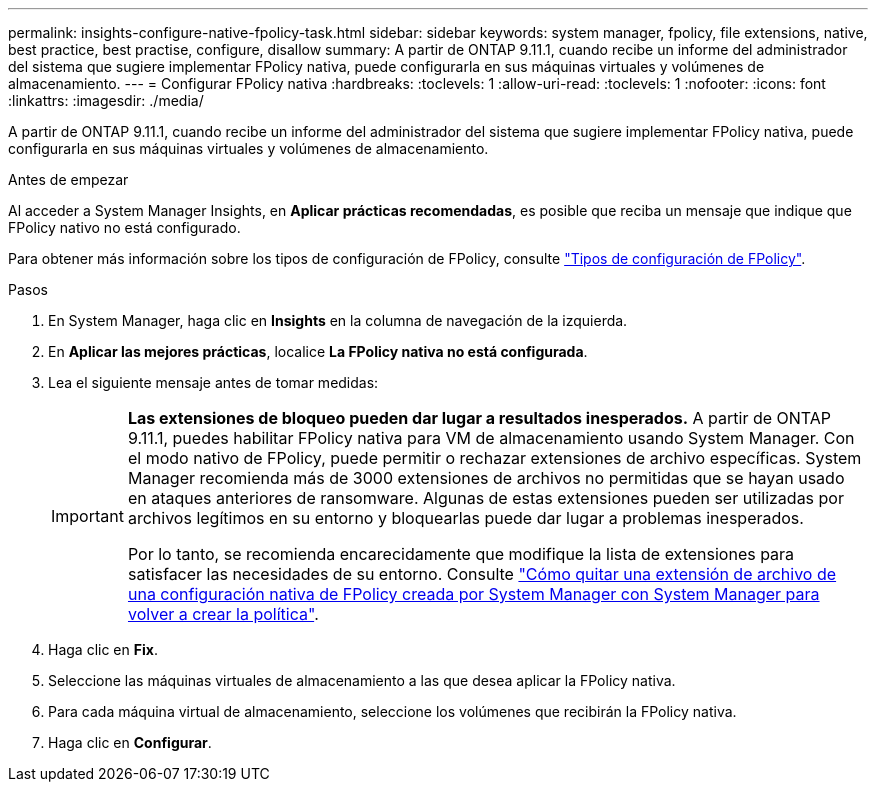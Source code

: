 ---
permalink: insights-configure-native-fpolicy-task.html 
sidebar: sidebar 
keywords: system manager, fpolicy, file extensions, native, best practice, best practise, configure, disallow 
summary: A partir de ONTAP 9.11.1, cuando recibe un informe del administrador del sistema que sugiere implementar FPolicy nativa, puede configurarla en sus máquinas virtuales y volúmenes de almacenamiento.  
---
= Configurar FPolicy nativa
:hardbreaks:
:toclevels: 1
:allow-uri-read: 
:toclevels: 1
:nofooter: 
:icons: font
:linkattrs: 
:imagesdir: ./media/


[role="lead"]
A partir de ONTAP 9.11.1, cuando recibe un informe del administrador del sistema que sugiere implementar FPolicy nativa, puede configurarla en sus máquinas virtuales y volúmenes de almacenamiento.

.Antes de empezar
Al acceder a System Manager Insights, en *Aplicar prácticas recomendadas*, es posible que reciba un mensaje que indique que FPolicy nativo no está configurado.

Para obtener más información sobre los tipos de configuración de FPolicy, consulte link:./nas-audit/fpolicy-config-types-concept.html["Tipos de configuración de FPolicy"].

.Pasos
. En System Manager, haga clic en *Insights* en la columna de navegación de la izquierda.
. En *Aplicar las mejores prácticas*, localice *La FPolicy nativa no está configurada*.
. Lea el siguiente mensaje antes de tomar medidas:
+
[IMPORTANT]
====
*Las extensiones de bloqueo pueden dar lugar a resultados inesperados.* A partir de ONTAP 9.11.1, puedes habilitar FPolicy nativa para VM de almacenamiento usando System Manager.
Con el modo nativo de FPolicy, puede permitir o rechazar extensiones de archivo específicas. System Manager recomienda más de 3000 extensiones de archivos no permitidas que se hayan usado en ataques anteriores de ransomware.  Algunas de estas extensiones pueden ser utilizadas por archivos legítimos en su entorno y bloquearlas puede dar lugar a problemas inesperados.

Por lo tanto, se recomienda encarecidamente que modifique la lista de extensiones para satisfacer las necesidades de su entorno. Consulte https://kb.netapp.com/onprem/ontap/da/NAS/How_to_remove_a_file_extension_from_a_native_FPolicy_configuration_created_by_System_Manager_using_System_Manager_to_recreate_the_policy["Cómo quitar una extensión de archivo de una configuración nativa de FPolicy creada por System Manager con System Manager para volver a crear la política"^].

====
. Haga clic en *Fix*.
. Seleccione las máquinas virtuales de almacenamiento a las que desea aplicar la FPolicy nativa.
. Para cada máquina virtual de almacenamiento, seleccione los volúmenes que recibirán la FPolicy nativa.
. Haga clic en *Configurar*.


